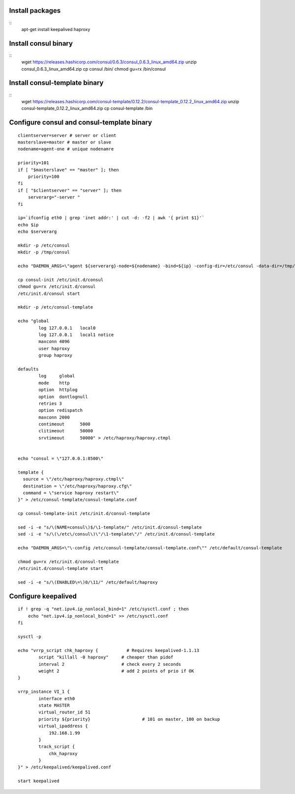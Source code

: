 
Install packages
================

::
    apt-get install keepalived haproxy

Install consul binary
=====================

::
    wget https://releases.hashicorp.com/consul/0.6.3/consul_0.6.3_linux_amd64.zip
    unzip consul_0.6.3_linux_amd64.zip
    cp consul /bin/
    chmod gu=rx /bin/consul


Install consul-template binary
=============================

::
    wget https://releases.hashicorp.com/consul-template/0.12.2/consul-template_0.12.2_linux_amd64.zip
    unzip consul-template_0.12.2_linux_amd64.zip
    cp consul-template /bin


Configure consul and consul-template binary
===========================================

::

    clientserver=server # server or client
    masterslave=master # master or slave
    nodename=agent-one # unique nodenamre

    priority=101
    if [ "$masterslave" == "master" ]; then
    	priority=100
    fi
    if [ "$clientserver" == "server" ]; then
    	serverarg="-server "
    fi

    ip=`ifconfig eth0 | grep 'inet addr:' | cut -d: -f2 | awk '{ print $1}'`
    echo $ip
    echo $serverarg

    mkdir -p /etc/consul
    mkdir -p /tmp/consul

    echo "DAEMON_ARGS=\"agent ${serverarg}-node=${nodename} -bind=${ip} -config-dir=/etc/consul -data-dir=/tmp/consul\"" > /etc/default/consul 

    cp consul-init /etc/init.d/consul
    chmod gu=rx /etc/init.d/consul
    /etc/init.d/consul start

    mkdir -p /etc/consul-template

    echo "global
            log 127.0.0.1   local0
            log 127.0.0.1   local1 notice
            maxconn 4096
            user haproxy
            group haproxy

    defaults
            log     global
            mode    http
            option  httplog
            option  dontlognull
            retries 3
            option redispatch
            maxconn 2000
            contimeout      5000
            clitimeout      50000
            srvtimeout      50000" > /etc/haproxy/haproxy.ctmpl


    echo "consul = \"127.0.0.1:8500\"

    template {
      source = \"/etc/haproxy/haproxy.ctmpl\"
      destination = \"/etc/haproxy/haproxy.cfg\"
      command = \"service haproxy restart\"
    }" > /etc/consul-template/consul-template.conf

    cp consul-template-init /etc/init.d/consul-template

    sed -i -e "s/\(NAME=consul\)$/\1-template/" /etc/init.d/consul-template
    sed -i -e "s/\(\/etc\/consul\)\"/\1-template\"/" /etc/init.d/consul-template

    echo "DAEMON_ARGS=\"\-config /etc/consul-template/consul-template.conf\"" /etc/default/consul-template

    chmod gu=rx /etc/init.d/consul-template
    /etc/init.d/consul-template start

    sed -i -e "s/\(ENABLED\=\)0/\11/" /etc/default/haproxy
    
Configure keepalived
====================

::

    if ! grep -q "net.ipv4.ip_nonlocal_bind=1" /etc/sysctl.conf ; then
        echo "net.ipv4.ip_nonlocal_bind=1" >> /etc/sysctl.conf
    fi

    sysctl -p

    echo "vrrp_script chk_haproxy {           # Requires keepalived-1.1.13
            script "killall -0 haproxy"     # cheaper than pidof
            interval 2                      # check every 2 seconds
            weight 2                        # add 2 points of prio if OK
    }

    vrrp_instance VI_1 {
            interface eth0
            state MASTER
            virtual_router_id 51
            priority ${priority}                    # 101 on master, 100 on backup
            virtual_ipaddress {
                192.168.1.99
            }
            track_script {
                chk_haproxy
            }
    }" > /etc/keepalived/keepalived.conf

    start keepalived
